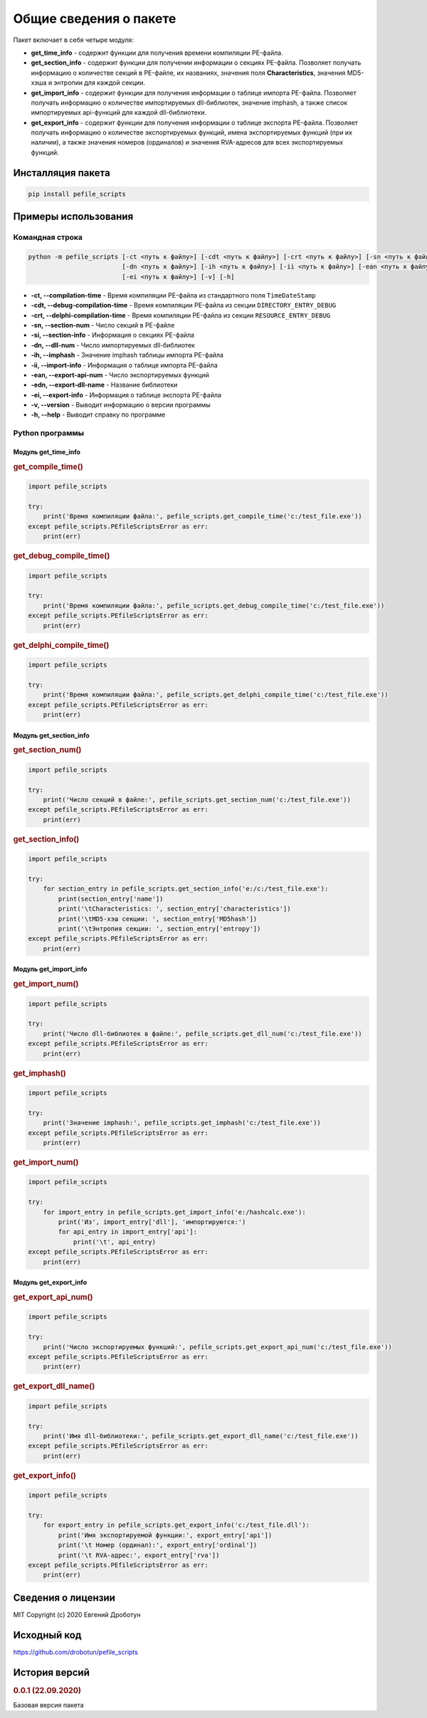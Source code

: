 Общие сведения о пакете
=======================

Пакет включает в себя четыре модуля:

- **get_time_info** - содержит функции для получения времени компиляции PE-файла.
- **get_section_info** - содержит функции для получении информации о секциях PE-файла. Позволяет получать информацию о количестве секций в PE-файле, их названиях, значения поля **Characteristics**, значения MD5-хэша и энтропии для каждой секции.
- **get_import_info** - содержит функции для получения информации о таблице импорта PE-файла. Позволяет получать информацию о количестве импортируемых dll-библиотек, значение imphash, а также список импортируемых api-функций для каждой dll-библиотеки.
- **get_export_info** - содержит функции для получения информации о таблице экспорта PE-файла. Позволяет получать информацию о количестве экспортируемых функций, имена экспортируемых функций (при их наличии), а также значения номеров (ординалов) и значения RVA-адресов для всех экспортируемых функций.

Инсталляция пакета
------------------

.. code-block:: bash

    pip install pefile_scripts

Примеры использования
---------------------

Командная строка
++++++++++++++++

.. code:: bash

    python -m pefile_scripts [-ct <путь к файлу>] [-cdt <путь к файлу>] [-crt <путь к файлу>] [-sn <путь к файлу>] [-si <путь к файлу>]
                             [-dn <путь к файлу>] [-ih <путь к файлу>] [-ii <путь к файлу>] [-ean <путь к файлу>] [-edn <путь к файлу>]
                             [-ei <путь к файлу>] [-v] [-h]
							  
- **-ct, --compilation-time** - Время компиляции PE-файла из стандартного поля ``TimeDateStamp``
- **-cdt, --debug-compilation-time** - Время компиляции PE-файла из секции ``DIRECTORY_ENTRY_DEBUG``
- **-crt, --delphi-compilation-time** - Время компиляции PE-файла из секции ``RESOURCE_ENTRY_DEBUG``
- **-sn, --section-num** - Число секций в PE-файле
- **-si, --section-info** - Информация о секциях PE-файла
- **-dn, --dll-num** - Число импортируемых dll-библиотек
- **-ih, --imphash** - Значение imphash таблицы импорта PE-файла
- **-ii, --import-info** - Информация о таблице импорта PE-файла
- **-ean, --export-api-num** - Число экспортируемых функций
- **-edn, --export-dll-name** - Название библиотеки
- **-ei, --export-info** - Информация о таблице экспорта PE-файла
- **-v, --version** - Выводит информацию о версии программы
- **-h, --help** - Выводит справку по программе

Python программы
++++++++++++++++

Модуль get_time_info
~~~~~~~~~~~~~~~~~~~~

.. rubric:: get_compile_time()

.. code-block:: python

    import pefile_scripts

    try:
        print('Время компиляции файла:', pefile_scripts.get_compile_time('c:/test_file.exe'))
    except pefile_scripts.PEfileScriptsError as err:
        print(err)

.. rubric:: get_debug_compile_time()

.. code-block:: python

    import pefile_scripts

    try:
        print('Время компиляции файла:', pefile_scripts.get_debug_compile_time('c:/test_file.exe'))
    except pefile_scripts.PEfileScriptsError as err:
        print(err)

.. rubric:: get_delphi_compile_time()

.. code-block:: python

    import pefile_scripts

    try:
        print('Время компиляции файла:', pefile_scripts.get_delphi_compile_time('c:/test_file.exe'))
    except pefile_scripts.PEfileScriptsError as err:
        print(err)

Модуль get_section_info
~~~~~~~~~~~~~~~~~~~~~~~

.. rubric:: get_section_num()

.. code:: python

    import pefile_scripts

    try:
        print('Число секций в файле:', pefile_scripts.get_section_num('c:/test_file.exe'))
    except pefile_scripts.PEfileScriptsError as err:
        print(err)

.. rubric:: get_section_info()

.. code:: python

    import pefile_scripts

    try:
        for section_entry in pefile_scripts.get_section_info('e:/c:/test_file.exe'):
            print(section_entry['name'])
            print('\tCharacteristics: ', section_entry['characteristics'])
            print('\tMD5-хэш секции: ', section_entry['MD5hash'])
            print('\tЭнтропия секции: ', section_entry['entropy'])
    except pefile_scripts.PEfileScriptsError as err:
        print(err)

Модуль get_import_info
~~~~~~~~~~~~~~~~~~~~~~

.. rubric:: get_import_num()

.. code:: python

    import pefile_scripts

    try:
        print('Число dll-библиотек в файле:', pefile_scripts.get_dll_num('c:/test_file.exe'))
    except pefile_scripts.PEfileScriptsError as err:
        print(err)

.. rubric:: get_imphash()

.. code:: python

    import pefile_scripts

    try:
        print('Значение imphash:', pefile_scripts.get_imphash('c:/test_file.exe'))
    except pefile_scripts.PEfileScriptsError as err:
        print(err)

.. rubric:: get_import_num()

.. code:: python

    import pefile_scripts
	
    try:
        for import_entry in pefile_scripts.get_import_info('e:/hashcalc.exe'):
            print('Из', import_entry['dll'], 'импортируются:')
            for api_entry in import_entry['api']:
                print('\t', api_entry)
    except pefile_scripts.PEfileScriptsError as err:
        print(err)

Модуль get_export_info
~~~~~~~~~~~~~~~~~~~~~~

.. rubric:: get_export_api_num()

.. code:: python

    import pefile_scripts

    try:
        print('Число экспортируемых функций:', pefile_scripts.get_export_api_num('c:/test_file.exe'))
    except pefile_scripts.PEfileScriptsError as err:
        print(err)

.. rubric:: get_export_dll_name()

.. code:: python

    import pefile_scripts

    try:
        print('Имя dll-библиотеки:', pefile_scripts.get_export_dll_name('c:/test_file.exe'))
    except pefile_scripts.PEfileScriptsError as err:
        print(err)

.. rubric:: get_export_info()

.. code:: python

    import pefile_scripts

    try:
        for export_entry in pefile_scripts.get_export_info('c:/test_file.dll'):
            print('Имя экспортируемой функции:', export_entry['api'])
            print('\t Номер (ординал):', export_entry['ordinal'])
            print('\t RVA-адрес:', export_entry['rva'])
    except pefile_scripts.PEfileScriptsError as err:
        print(err)

Сведения о лицензии
-------------------

MIT Copyright (c) 2020 Евгений Дроботун

Исходный код
------------

https://github.com/drobotun/pefile_scripts

История версий
--------------

.. rubric:: 0.0.1 (22.09.2020)

Базовая версия пакета
